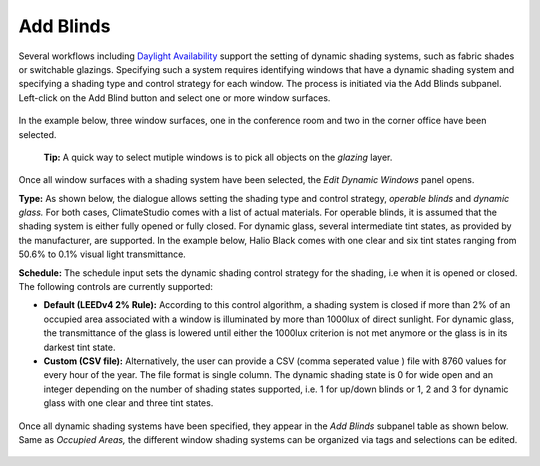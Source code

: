 
Add Blinds
================================================
Several workflows including `Daylight Availability`_  support the setting of dynamic shading systems, such as fabric shades or switchable glazings. Specifying such a system requires identifying windows that have a dynamic shading system and specifying a shading type and control strategy for each window. The process is initiated via the Add Blinds subpanel. Left-click on the Add Blind button and select one or more window surfaces.

.. _Daylight Availability: daylightAvailability.html



.. figure:: images/AddBlinds.jpg
   :width: 900px
   :align: center

In the example below, three window surfaces, one in the conference room and two in the corner office have been selected. 

	**Tip:** A quick way to select mutiple windows is to pick all objects on the *glazing* layer.

.. figure:: images/blinds1.png
   :width: 900px
   :align: center
   
Once all window surfaces with a shading system have been selected, the *Edit Dynamic Windows* panel opens. 

**Type:** As shown below, the dialogue allows setting the shading type and control strategy, *operable blinds* and *dynamic glass.* For both cases, ClimateStudio comes with a list of actual materials. For operable blinds, it is assumed that the shading system is either fully opened or fully closed. For dynamic glass, several intermediate tint states, as provided by the manufacturer, are supported. In the example below, Halio Black comes with one clear and six tint states ranging from 50.6% to 0.1% visual light transmittance.

**Schedule:** The schedule input sets the dynamic shading control strategy for the shading, i.e when it is opened or closed.  The following controls are currently supported:

- **Default (LEEDv4 2% Rule):** According to this control algorithm, a shading system is closed if more than 2% of an occupied area associated with a window is illuminated by more than 1000lux of direct sunlight. For dynamic glass, the transmittance of the glass is lowered until either the 1000lux criterion is not met anymore or the glass is in its darkest tint state.

- **Custom (CSV file):** Alternatively, the user can provide a CSV (comma seperated value ) file with 8760 values for every hour of the year. The file format is single column. The dynamic shading state is 0 for wide open and an integer depending on the number of shading states supported, i.e. 1 for up/down blinds or 1, 2 and 3 for dynamic glass with one clear and three tint states.

.. figure:: images/blinds2.png
   :width: 900px
   :align: center
   
Once all dynamic shading systems have been specified, they appear in the *Add Blinds* subpanel table as shown below. Same as *Occupied Areas,* the different window shading systems can be organized via tags and selections can be edited.

.. figure:: images/blinds3.png
   :width: 900px
   :align: center









